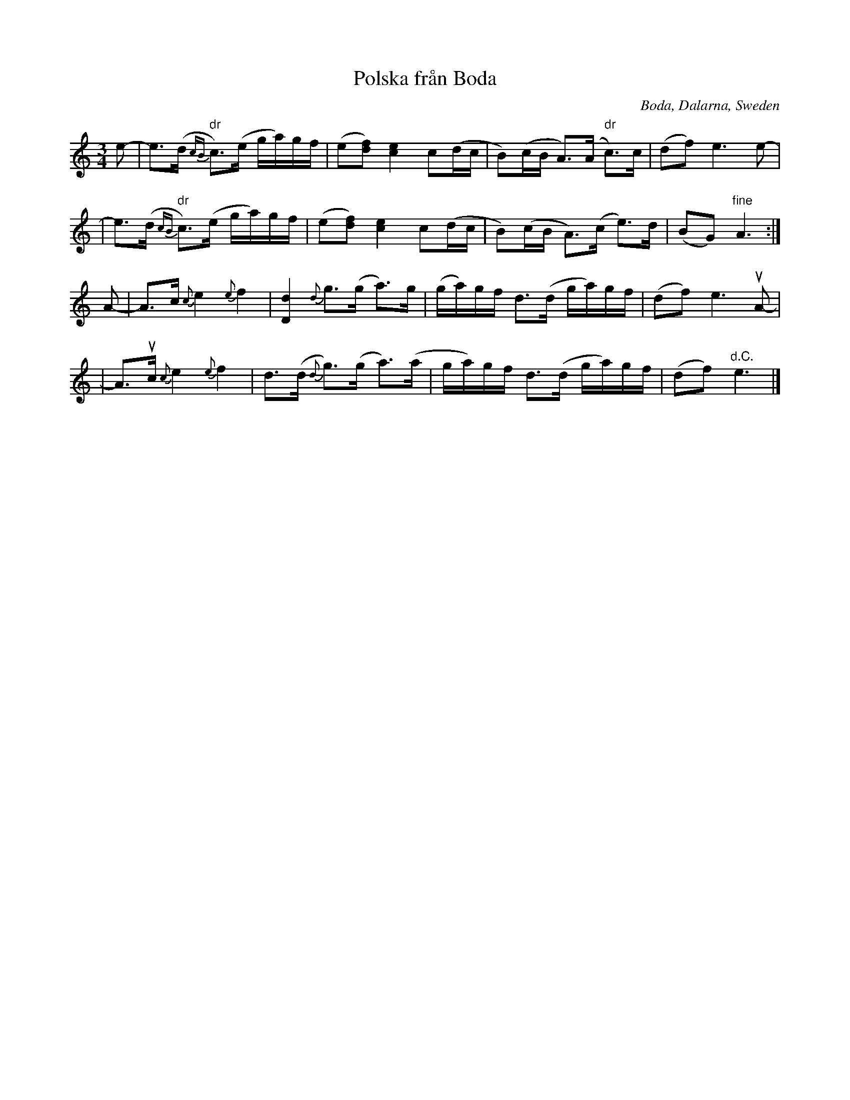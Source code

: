 X: 1
T: Polska fr\aan Boda
O: Boda, Dalarna, Sweden
Z: 2009 John Chambers <jc:trillian.mit.edu>
S: handwritten MS of unknown origin
M: 3/4
L: 1/16
%%slurgraces
K: Am
e2- \
| ke3(d {cB}"dr"c3)(e ga)gf | (e2[f2d2]) [e4c4] c2(dc \
| B2)(cB A3)(A "dr"c3)c | (d2f2) e6 e2- |
| ke3(d {cB}"dr"c3)(e ga)gf | (e2[f2d2]) [e4c4] c2(dc \
| B2)(cB A3)(c e3)d | (B2G2) "fine"A6 :|
A2- \
| kA3c {c}e4 {e}f4 | k[d4D4] {d}g3(g a3)g \
| (ga)gf d3(d ga)gf | (d2f2) e6 uA2- |
| kA3uc {c}e4 {e}f4 | kd3(d {d}g3)(g a3)(a \
| ga)gf d3(d ga)gf | (d2f2) "d.C."e6 |]

